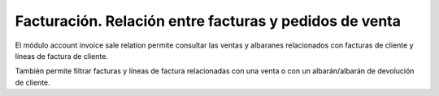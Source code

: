 =======================================================
Facturación. Relación entre facturas y pedidos de venta
=======================================================

El módulo account invoice sale relation permite consultar las ventas y
albaranes relacionados con facturas de cliente y líneas de factura de
cliente.

También permite filtrar facturas y líneas de factura relacionadas con una venta
o con un albarán/albarán de devolución de cliente.
